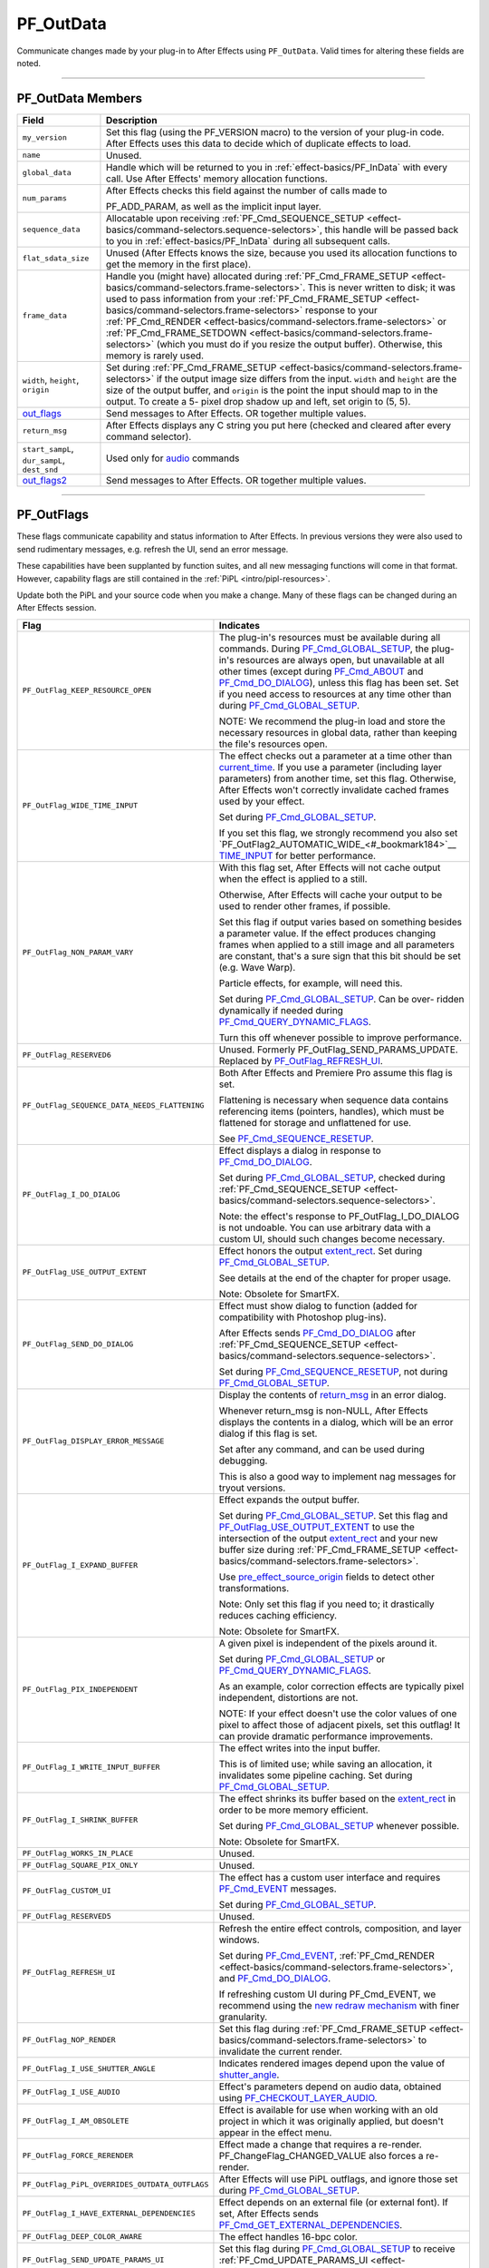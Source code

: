 .. _effect-basics/PF_OutData:

PF_OutData
################################################################################

Communicate changes made by your plug-in to After Effects using ``PF_OutData``. Valid times for altering these fields are noted.

----

PF_OutData Members
================================================================================

+-----------------------------------+--------------------------------------------------------------------------------------------------------------------------------------------------------------------------------------------------------------+
|             **Field**             |                                                                                               **Description**                                                                                                |
+===================================+==============================================================================================================================================================================================================+
| ``my_version``                    | Set this flag (using the PF_VERSION macro) to the version of your plug-in code.                                                                                                                              |
|                                   | After Effects uses this data to decide which of duplicate effects to load.                                                                                                                                   |
+-----------------------------------+--------------------------------------------------------------------------------------------------------------------------------------------------------------------------------------------------------------+
| ``name``                          | Unused.                                                                                                                                                                                                      |
+-----------------------------------+--------------------------------------------------------------------------------------------------------------------------------------------------------------------------------------------------------------+
| ``global_data``                   | Handle which will be returned to you in :ref:`effect-basics/PF_InData` with every call. Use After Effects' memory allocation functions.                                                                      |
+-----------------------------------+--------------------------------------------------------------------------------------------------------------------------------------------------------------------------------------------------------------+
| ``num_params``                    | After Effects checks this field against the number of calls made to                                                                                                                                          |
|                                   |                                                                                                                                                                                                              |
|                                   | PF_ADD_PARAM, as well as the implicit input layer.                                                                                                                                                           |
+-----------------------------------+--------------------------------------------------------------------------------------------------------------------------------------------------------------------------------------------------------------+
| ``sequence_data``                 | Allocatable upon receiving :ref:`PF_Cmd_SEQUENCE_SETUP <effect-basics/command-selectors.sequence-selectors>`, this handle will be                                                                            |
|                                   | passed back to you in :ref:`effect-basics/PF_InData` during all subsequent calls.                                                                                                                            |
+-----------------------------------+--------------------------------------------------------------------------------------------------------------------------------------------------------------------------------------------------------------+
| ``flat_sdata_size``               | Unused (After Effects knows the size, because you used its allocation functions to get the memory in the first place).                                                                                       |
+-----------------------------------+--------------------------------------------------------------------------------------------------------------------------------------------------------------------------------------------------------------+
| ``frame_data``                    | Handle you (might have) allocated during :ref:`PF_Cmd_FRAME_SETUP <effect-basics/command-selectors.frame-selectors>`.                                                                                        |
|                                   | This is never written to disk; it was used to pass information from your :ref:`PF_Cmd_FRAME_SETUP <effect-basics/command-selectors.frame-selectors>` response to your                                        |
|                                   | :ref:`PF_Cmd_RENDER <effect-basics/command-selectors.frame-selectors>` or :ref:`PF_Cmd_FRAME_SETDOWN <effect-basics/command-selectors.frame-selectors>` (which you must do if you resize the output buffer). |
|                                   | Otherwise, this memory is rarely used.                                                                                                                                                                       |
+-----------------------------------+--------------------------------------------------------------------------------------------------------------------------------------------------------------------------------------------------------------+
| ``width``, ``height``, ``origin`` | Set during :ref:`PF_Cmd_FRAME_SETUP <effect-basics/command-selectors.frame-selectors>` if the output image size differs from the input.                                                                      |
|                                   | ``width`` and ``height`` are the size of the output buffer, and ``origin`` is the point the input should map to in the output.                                                                               |
|                                   | To create a 5- pixel drop shadow up and left, set origin to (5, 5).                                                                                                                                          |
+-----------------------------------+--------------------------------------------------------------------------------------------------------------------------------------------------------------------------------------------------------------+
| `out_flags <#_bookmark147>`__     | Send messages to After Effects. OR together multiple values.                                                                                                                                                 |
+-----------------------------------+--------------------------------------------------------------------------------------------------------------------------------------------------------------------------------------------------------------+
| ``return_msg``                    | After Effects displays any C string you put here (checked and cleared after every command selector).                                                                                                         |
+-----------------------------------+--------------------------------------------------------------------------------------------------------------------------------------------------------------------------------------------------------------+
| ``start_sampL``,                  | Used only for `audio <#_bookmark512>`__ commands                                                                                                                                                             |
| ``dur_sampL``,                    |                                                                                                                                                                                                              |
| ``dest_snd``                      |                                                                                                                                                                                                              |
+-----------------------------------+--------------------------------------------------------------------------------------------------------------------------------------------------------------------------------------------------------------+
| `out_flags2 <#_bookmark171>`__    | Send messages to After Effects. OR together multiple values.                                                                                                                                                 |
+-----------------------------------+--------------------------------------------------------------------------------------------------------------------------------------------------------------------------------------------------------------+

----

.. _effect-basics/PF_OutData.PF_OutFlags:

PF_OutFlags
================================================================================

These flags communicate capability and status information to After Effects. In previous versions they were also used to send rudimentary messages, e.g. refresh the UI, send an error message.

These capabilities have been supplanted by function suites, and all new messaging functions will come in that format. However, capability flags are still contained in the :ref:`PiPL <intro/pipl-resources>`.

Update both the PiPL and your source code when you make a change. Many of these flags can be changed during an After Effects session.

+------------------------------------------------+----------------------------------------------------------------------------------------------------------------------------------------------------------------+
|                    **Flag**                    |                                                                         **Indicates**                                                                          |
+================================================+================================================================================================================================================================+
| ``PF_OutFlag_KEEP_RESOURCE_OPEN``              | The plug-in's resources must be available during all commands.                                                                                                 |
|                                                | During `PF_Cmd_GLOBAL_SETUP <#_bookmark81>`__, the plug-in's resources are always open, but unavailable at all other times                                     |
|                                                | (except during `PF_Cmd_ABOUT <#_bookmark79>`__ and `PF_Cmd_DO_DIALOG <#_bookmark110>`__), unless this flag has been set.                                       |
|                                                | Set if you need access to resources at any time other than during `PF_Cmd_GLOBAL_SETUP <#_bookmark81>`__.                                                      |
|                                                |                                                                                                                                                                |
|                                                | NOTE: We recommend the plug-in load and store the necessary resources in global data, rather than keeping the file's resources open.                           |
+------------------------------------------------+----------------------------------------------------------------------------------------------------------------------------------------------------------------+
| ``PF_OutFlag_WIDE_TIME_INPUT``                 | The effect checks out a parameter at a time other than `current_time <#_bookmark120>`__.                                                                       |
|                                                | If you use a parameter (including layer parameters) from another time, set this flag.                                                                          |
|                                                | Otherwise, After Effects won't correctly invalidate cached frames used by your effect.                                                                         |
|                                                |                                                                                                                                                                |
|                                                | Set during `PF_Cmd_GLOBAL_SETUP <#_bookmark81>`__.                                                                                                             |
|                                                |                                                                                                                                                                |
|                                                | If you set this flag, we strongly recommend you also set `PF_OutFlag2_AUTOMATIC_WIDE_<#_bookmark184>`__ `TIME_INPUT <#_bookmark184>`__ for better performance. |
+------------------------------------------------+----------------------------------------------------------------------------------------------------------------------------------------------------------------+
| ``PF_OutFlag_NON_PARAM_VARY``                  | With this flag set, After Effects will not cache output when the effect is applied to a still.                                                                 |
|                                                |                                                                                                                                                                |
|                                                | Otherwise, After Effects will cache your output to be used to render other frames, if possible.                                                                |
|                                                |                                                                                                                                                                |
|                                                | Set this flag if output varies based on something besides a parameter value.                                                                                   |
|                                                | If the effect produces changing frames when applied to a still image and all parameters are constant,                                                          |
|                                                | that's a sure sign that this bit should be set (e.g. Wave Warp).                                                                                               |
|                                                |                                                                                                                                                                |
|                                                | Particle effects, for example, will need this.                                                                                                                 |
|                                                |                                                                                                                                                                |
|                                                | Set during `PF_Cmd_GLOBAL_SETUP <#_bookmark81>`__. Can be over- ridden dynamically if needed during `PF_Cmd_QUERY_DYNAMIC_FLAGS <#_bookmark113>`__.            |
|                                                |                                                                                                                                                                |
|                                                | Turn this off whenever possible to improve performance.                                                                                                        |
+------------------------------------------------+----------------------------------------------------------------------------------------------------------------------------------------------------------------+
| ``PF_OutFlag_RESERVED6``                       | Unused. Formerly PF_OutFlag_SEND_PARAMS_UPDATE. Replaced by `PF_OutFlag_REFRESH_UI <#_bookmark161>`__.                                                         |
+------------------------------------------------+----------------------------------------------------------------------------------------------------------------------------------------------------------------+
| ``PF_OutFlag_SEQUENCE_DATA_NEEDS_FLATTENING``  | Both After Effects and Premiere Pro assume this flag is set.                                                                                                   |
|                                                |                                                                                                                                                                |
|                                                | Flattening is necessary when sequence data contains referencing items (pointers, handles), which must be flattened for storage and unflattened for use.        |
|                                                |                                                                                                                                                                |
|                                                | See `PF_Cmd_SEQUENCE_RESETUP <#_bookmark87>`__.                                                                                                                |
+------------------------------------------------+----------------------------------------------------------------------------------------------------------------------------------------------------------------+
| ``PF_OutFlag_I_DO_DIALOG``                     | Effect displays a dialog in response to `PF_Cmd_DO_DIALOG <#_bookmark110>`__.                                                                                  |
|                                                |                                                                                                                                                                |
|                                                | Set during `PF_Cmd_GLOBAL_SETUP <#_bookmark81>`__, checked during :ref:`PF_Cmd_SEQUENCE_SETUP <effect-basics/command-selectors.sequence-selectors>`.           |
|                                                |                                                                                                                                                                |
|                                                | Note: the effect's response to PF_OutFlag_I_DO_DIALOG is not undoable.                                                                                         |
|                                                | You can use arbitrary data with a custom UI, should such changes become necessary.                                                                             |
+------------------------------------------------+----------------------------------------------------------------------------------------------------------------------------------------------------------------+
| ``PF_OutFlag_USE_OUTPUT_EXTENT``               | Effect honors the output `extent_rect <#_bookmark123>`__. Set during `PF_Cmd_GLOBAL_SETUP <#_bookmark81>`__.                                                   |
|                                                |                                                                                                                                                                |
|                                                | See details at the end of the chapter for proper usage.                                                                                                        |
|                                                |                                                                                                                                                                |
|                                                | Note: Obsolete for SmartFX.                                                                                                                                    |
+------------------------------------------------+----------------------------------------------------------------------------------------------------------------------------------------------------------------+
| ``PF_OutFlag_SEND_DO_DIALOG``                  | Effect must show dialog to function (added for compatibility with Photoshop plug-ins).                                                                         |
|                                                |                                                                                                                                                                |
|                                                | After Effects sends `PF_Cmd_DO_DIALOG <#_bookmark110>`__ after :ref:`PF_Cmd_SEQUENCE_SETUP <effect-basics/command-selectors.sequence-selectors>`.              |
|                                                |                                                                                                                                                                |
|                                                | Set during `PF_Cmd_SEQUENCE_RESETUP <#_bookmark87>`__, not during `PF_Cmd_GLOBAL_SETUP <#_bookmark81>`__.                                                      |
+------------------------------------------------+----------------------------------------------------------------------------------------------------------------------------------------------------------------+
| ``PF_OutFlag_DISPLAY_ERROR_MESSAGE``           | Display the contents of `return_msg <#_bookmark145>`__ in an error dialog.                                                                                     |
|                                                |                                                                                                                                                                |
|                                                | Whenever return_msg is non-NULL, After Effects displays the contents in a dialog, which will be an error dialog if this flag is set.                           |
|                                                |                                                                                                                                                                |
|                                                | Set after any command, and can be used during debugging.                                                                                                       |
|                                                |                                                                                                                                                                |
|                                                | This is also a good way to implement nag messages for tryout versions.                                                                                         |
+------------------------------------------------+----------------------------------------------------------------------------------------------------------------------------------------------------------------+
| ``PF_OutFlag_I_EXPAND_BUFFER``                 | Effect expands the output buffer.                                                                                                                              |
|                                                |                                                                                                                                                                |
|                                                | Set during `PF_Cmd_GLOBAL_SETUP <#_bookmark81>`__.                                                                                                             |
|                                                | Set this flag and `PF_OutFlag_USE_OUTPUT_EXTENT <#_bookmark155>`__ to use the intersection                                                                     |
|                                                | of the output `extent_rect <#_bookmark123>`__ and your new buffer size during :ref:`PF_Cmd_FRAME_SETUP <effect-basics/command-selectors.frame-selectors>`.     |
|                                                |                                                                                                                                                                |
|                                                | Use `pre_effect_source_origin <#_bookmark127>`__ fields to detect other transformations.                                                                       |
|                                                |                                                                                                                                                                |
|                                                | Note: Only set this flag if you need to; it drastically reduces caching efficiency.                                                                            |
|                                                |                                                                                                                                                                |
|                                                | Note: Obsolete for SmartFX.                                                                                                                                    |
+------------------------------------------------+----------------------------------------------------------------------------------------------------------------------------------------------------------------+
| ``PF_OutFlag_PIX_INDEPENDENT``                 | A given pixel is independent of the pixels around it.                                                                                                          |
|                                                |                                                                                                                                                                |
|                                                | Set during `PF_Cmd_GLOBAL_SETUP <#_bookmark81>`__ or `PF_Cmd_QUERY_DYNAMIC_FLAGS <#_bookmark113>`__.                                                           |
|                                                |                                                                                                                                                                |
|                                                | As an example, color correction effects are typically pixel independent, distortions are not.                                                                  |
|                                                |                                                                                                                                                                |
|                                                | NOTE: If your effect doesn't use the color values of one pixel to affect those of adjacent pixels, set this outflag!                                           |
|                                                | It can provide dramatic performance improvements.                                                                                                              |
+------------------------------------------------+----------------------------------------------------------------------------------------------------------------------------------------------------------------+
| ``PF_OutFlag_I_WRITE_INPUT_BUFFER``            | The effect writes into the input buffer.                                                                                                                       |
|                                                |                                                                                                                                                                |
|                                                | This is of limited use; while saving an allocation, it invalidates some pipeline caching. Set during `PF_Cmd_GLOBAL_SETUP <#_bookmark81>`__.                   |
+------------------------------------------------+----------------------------------------------------------------------------------------------------------------------------------------------------------------+
| ``PF_OutFlag_I_SHRINK_BUFFER``                 | The effect shrinks its buffer based on the `extent_rect <#_bookmark123>`__ in order to be more memory efficient.                                               |
|                                                |                                                                                                                                                                |
|                                                | Set during `PF_Cmd_GLOBAL_SETUP <#_bookmark81>`__ whenever possible.                                                                                           |
|                                                |                                                                                                                                                                |
|                                                | Note: Obsolete for SmartFX.                                                                                                                                    |
+------------------------------------------------+----------------------------------------------------------------------------------------------------------------------------------------------------------------+
| ``PF_OutFlag_WORKS_IN_PLACE``                  | Unused.                                                                                                                                                        |
+------------------------------------------------+----------------------------------------------------------------------------------------------------------------------------------------------------------------+
| ``PF_OutFlag_SQUARE_PIX_ONLY``                 | Unused.                                                                                                                                                        |
+------------------------------------------------+----------------------------------------------------------------------------------------------------------------------------------------------------------------+
| ``PF_OutFlag_CUSTOM_UI``                       | The effect has a custom user interface and requires `PF_Cmd_EVENT <#_bookmark105>`__ messages.                                                                 |
|                                                |                                                                                                                                                                |
|                                                | Set during `PF_Cmd_GLOBAL_SETUP <#_bookmark81>`__.                                                                                                             |
+------------------------------------------------+----------------------------------------------------------------------------------------------------------------------------------------------------------------+
| ``PF_OutFlag_RESERVED5``                       | Unused.                                                                                                                                                        |
+------------------------------------------------+----------------------------------------------------------------------------------------------------------------------------------------------------------------+
| ``PF_OutFlag_REFRESH_UI``                      | Refresh the entire effect controls, composition, and layer windows.                                                                                            |
|                                                |                                                                                                                                                                |
|                                                | Set during `PF_Cmd_EVENT <#_bookmark105>`__, :ref:`PF_Cmd_RENDER <effect-basics/command-selectors.frame-selectors>`, and `PF_Cmd_DO_DIALOG <#_bookmark110>`__. |
|                                                |                                                                                                                                                                |
|                                                | If refreshing custom UI during PF_Cmd_EVENT, we recommend using the `new redraw mechanism <#_bookmark482>`__ with finer granularity.                           |
+------------------------------------------------+----------------------------------------------------------------------------------------------------------------------------------------------------------------+
| ``PF_OutFlag_NOP_RENDER``                      | Set this flag during :ref:`PF_Cmd_FRAME_SETUP <effect-basics/command-selectors.frame-selectors>` to invalidate the current render.                             |
+------------------------------------------------+----------------------------------------------------------------------------------------------------------------------------------------------------------------+
| ``PF_OutFlag_I_USE_SHUTTER_ANGLE``             | Indicates rendered images depend upon the value of `shutter_angle <#_bookmark121>`__.                                                                          |
+------------------------------------------------+----------------------------------------------------------------------------------------------------------------------------------------------------------------+
| ``PF_OutFlag_I_USE_AUDIO``                     | Effect's parameters depend on audio data, obtained using `PF_CHECKOUT_LAYER_AUDIO <#_bookmark293>`__.                                                          |
+------------------------------------------------+----------------------------------------------------------------------------------------------------------------------------------------------------------------+
| ``PF_OutFlag_I_AM_OBSOLETE``                   | Effect is available for use when working with an old project in which it was originally applied, but doesn't appear in the effect menu.                        |
+------------------------------------------------+----------------------------------------------------------------------------------------------------------------------------------------------------------------+
| ``PF_OutFlag_FORCE_RERENDER``                  | Effect made a change that requires a re-render. PF_ChangeFlag_CHANGED_VALUE also forces a re-render.                                                           |
+------------------------------------------------+----------------------------------------------------------------------------------------------------------------------------------------------------------------+
| ``PF_OutFlag_PiPL_OVERRIDES_OUTDATA_OUTFLAGS`` | After Effects will use PiPL outflags, and ignore those set during `PF_Cmd_GLOBAL_SETUP <#_bookmark81>`__.                                                      |
+------------------------------------------------+----------------------------------------------------------------------------------------------------------------------------------------------------------------+
| ``PF_OutFlag_I_HAVE_EXTERNAL_DEPENDENCIES``    | Effect depends on an external file (or external font).                                                                                                         |
|                                                | If set, After Effects sends `PF_Cmd_GET_EXTERNAL_DEPENDENCIES <#_bookmark112>`__.                                                                              |
+------------------------------------------------+----------------------------------------------------------------------------------------------------------------------------------------------------------------+
| ``PF_OutFlag_DEEP_COLOR_AWARE``                | The effect handles 16-bpc color.                                                                                                                               |
+------------------------------------------------+----------------------------------------------------------------------------------------------------------------------------------------------------------------+
| ``PF_OutFlag_SEND_UPDATE_PARAMS_UI``           | Set this flag during `PF_Cmd_GLOBAL_SETUP <#_bookmark81>`__ to receive :ref:`PF_Cmd_UPDATE_PARAMS_UI <effect-basics/command-selectors.messaging>`.             |
+------------------------------------------------+----------------------------------------------------------------------------------------------------------------------------------------------------------------+
| ``PF_OutFlag_AUDIO_FLOAT_ONLY``                | Effect requires audio data in PF_SIGNED_FLOAT format.                                                                                                          |
|                                                | After Effects will perform any required format conversion.                                                                                                     |
|                                                | You must also set either `PF_OutFlag_AUDIO_EFFECT_TOO <#_bookmark169>`__ or `PF_OutFlag_AUDIO_EFFECT_ONLY <#_bookmark170>`__.                                  |
+------------------------------------------------+----------------------------------------------------------------------------------------------------------------------------------------------------------------+
| ``PF_OutFlag_AUDIO_IIR``                       | Set during `PF_Cmd_GLOBAL_SETUP <#_bookmark81>`__ if the (audio) effect is an Infinite Impulse Response filter.                                                |
|                                                |                                                                                                                                                                |
|                                                | This is true if output at a given time depends on output from previous times.                                                                                  |
|                                                |                                                                                                                                                                |
|                                                | When an IIR filter receives `PF_Cmd_AUDIO_RENDER <#_bookmark100>`__, the input audio time span is the same as the output audio time span                       |
|                                                | (when they intersect with the output time span requested in `PF_Cmd_AUDIO_SETUP <#_bookmark98>`__).                                                            |
|                                                |                                                                                                                                                                |
|                                                | In response to `PF_Cmd_AUDIO_SETUP <#_bookmark98>`__, the filter can request audio from earlier times (as for delay effects).                                  |
|                                                | The filter can access parameters from that earlier time, and should cache them (along with interim audio) in sequence data.                                    |
|                                                |                                                                                                                                                                |
|                                                | If the audio generated does not correspond to the requested output audio's time, the output audio duration should be set to zero.                              |
|                                                | The filter can update its delay line using the parameters and the input audio.                                                                                 |
|                                                |                                                                                                                                                                |
|                                                | Having cached its delay line, request more input audio during `PF_Cmd_AUDIO_SETUP <#_bookmark98>`__                                                            |
|                                                | based on the last cached delay line. Use `PF_HasParamChanged <#_bookmark325>`__ to determine whether or not your cache is valid.                               |
+------------------------------------------------+----------------------------------------------------------------------------------------------------------------------------------------------------------------+
| ``PF_OutFlag_I_SYNTHESIZE_AUDIO``              | Set during `PF_Cmd_GLOBAL_SETUP <#_bookmark81>`__ time if the effect generates audio, even when passed silence.                                                |
|                                                | You must also set either `PF_OutFlag_AUDIO_EFFECT_TOO <#_bookmark169>`__ or `PF_OutFlag_AUDIO_EFFECT_ONLY <#_bookmark170>`__.                                  |
+------------------------------------------------+----------------------------------------------------------------------------------------------------------------------------------------------------------------+
| ``PF_OutFlag_AUDIO_EFFECT_TOO``                | Set during `PF_Cmd_GLOBAL_SETUP <#_bookmark81>`__ if the effect alters audio.                                                                                  |
+------------------------------------------------+----------------------------------------------------------------------------------------------------------------------------------------------------------------+
| ``PF_OutFlag_AUDIO_EFFECT_ONLY``               | Set during `PF_Cmd_GLOBAL_SETUP <#_bookmark81>`__ if the effect alters only audio output.                                                                      |
+------------------------------------------------+----------------------------------------------------------------------------------------------------------------------------------------------------------------+

----

PF_OutFlags2
================================================================================

We added a second set of outflags in After Effects 5.0; partly for room to expand in the future, and partly to break ourselves of the bad habit of repurposing existing flags.

As with ``PF_OutFlags``, many of these flags can be changed during an After Effects session.

And don't forget to update both the :ref:`PiPL <intro/pipl-resources>` and your source code when you make a change.

+------------------------------------------------------------+-------------------------------------------------------------------------------------------------------------------------------------------------------------------------------------------------------------------------------------------------------------------------+
|                          **Flag**                          |                                                                                                                              **Indicates**                                                                                                                              |
+============================================================+=========================================================================================================================================================================================================================================================================+
| ``PF_OutFlag2_NONE``                                       | Nothing.                                                                                                                                                                                                                                                                |
+------------------------------------------------------------+-------------------------------------------------------------------------------------------------------------------------------------------------------------------------------------------------------------------------------------------------------------------------+
| ``PF_OutFlag2_SUPPORTS_QUERY_DYNAMIC_FLAGS``               | The effect responds to `PF_Cmd_QUERY_DYNAMIC_FLAGS <#_bookmark113>`__. Must be set in the PiPL and during `PF_Cmd_GLOBAL_SETUP <#_bookmark81>`__.                                                                                                                       |
+------------------------------------------------------------+-------------------------------------------------------------------------------------------------------------------------------------------------------------------------------------------------------------------------------------------------------------------------+
| ``PF_OutFlag2_I_USE_3D_CAMERA``                            | The effect accesses 3D camera information.                                                                                                                                                                                                                              |
+------------------------------------------------------------+-------------------------------------------------------------------------------------------------------------------------------------------------------------------------------------------------------------------------------------------------------------------------+
| ``PF_OutFlag2_I_USE_3D_LIGHTS``                            | The effect accesses 3D lighting information.                                                                                                                                                                                                                            |
+------------------------------------------------------------+-------------------------------------------------------------------------------------------------------------------------------------------------------------------------------------------------------------------------------------------------------------------------+
| ``PF_OutFlag2_PARAM_GROUP_START_COLLAPSED_FLAG``           | This flag in itself doesn't control the state of the param group twirlies.                                                                                                                                                                                              |
|                                                            | The initial collapse state of each individual parameter group is set during :ref:`PF_Cmd_PARAM_SETUP <effect-basics/command-selectors.global-selectors>`, by setting the `PF_ParamFlag_START_COLLAPSED <#_bookmark225>`__ flag in `PF_ParamFlags <#_bookmark221>`__.    |
|                                                            | but those individual settings will not be honored unless the effect sets this bit.                                                                                                                                                                                      |
|                                                            |                                                                                                                                                                                                                                                                         |
|                                                            | Otherwise, all parameter groups will be collapsed by default.                                                                                                                                                                                                           |
|                                                            | Remember to set this flag in both the PiPL and here during `PF_Cmd_GLOBAL_SETUP. <#_bookmark81>`__                                                                                                                                                                      |
+------------------------------------------------------------+-------------------------------------------------------------------------------------------------------------------------------------------------------------------------------------------------------------------------------------------------------------------------+
| ``PF_OutFlag2_I_AM_THREADSAFE``                            | Currently this does nothing. If this sounds interesting to you, you may be interested in ``PF_OutFlag2_PPRO_DO_NOT_CLONE_SEQUENCE_DATA_FOR_RENDER``, described below.                                                                                                   |
+------------------------------------------------------------+-------------------------------------------------------------------------------------------------------------------------------------------------------------------------------------------------------------------------------------------------------------------------+
| ``PF_OutFlag2_CAN_COMBINE_WITH_DESTINATION``               | Originally added for Premiere usage, but no longer used.                                                                                                                                                                                                                |
+------------------------------------------------------------+-------------------------------------------------------------------------------------------------------------------------------------------------------------------------------------------------------------------------------------------------------------------------+
| ``PF_OutFlag2_DOESNT_NEED_EMPTY_PIXELS``                   | Added for render optimizations; shrinks the input buffer passed to the effect to exclude any empty pixels (where empty means "zero alpha" unless ``PF_OutFlag2_REVEALS_ZERO_ALPHA`` is set, in which case RGB must be zero as well).                                    |
|                                                            |                                                                                                                                                                                                                                                                         |
|                                                            | Set during `PF_Cmd_GLOBAL_SETUP <#_bookmark81>`__ or `PF_Cmd_QUERY_DYNAMIC_FLAGS <#_bookmark113>`__.                                                                                                                                                                    |
|                                                            | The origin of the trimmed buffer can be found in in_data>\ \ `pre_effect_source_origin <#_bookmark127>`__.                                                                                                                                                              |
|                                                            | Effects with both this flag and PF_OutFlag_I_EXPAND_BUFFER set may get called with a null input buffer if their input is completely empty, and must be able to handle this case without crashing.                                                                       |
|                                                            |                                                                                                                                                                                                                                                                         |
|                                                            | Note: this flag can cause the size of the output buffer to change. Note: Obsolete for SmartFX.                                                                                                                                                                          |
+------------------------------------------------------------+-------------------------------------------------------------------------------------------------------------------------------------------------------------------------------------------------------------------------------------------------------------------------+
| ``PF_OutFlag2_REVEALS_ZERO_ALPHA``                         | This is the one flag implementors need to pay most attention to since it represents a change in the default behavior.                                                                                                                                                   |
|                                                            |                                                                                                                                                                                                                                                                         |
|                                                            | Set this flag if the effect can take pixels with zero alpha and reveal the RGB data in them (like our Set Channels effect).                                                                                                                                             |
|                                                            |                                                                                                                                                                                                                                                                         |
|                                                            | This tells After Effects not to trim such pixels when determining the input for the effect.                                                                                                                                                                             |
|                                                            | This flag can be changed during `PF_Cmd_QUERY_DYNAMIC_FLAGS <#_bookmark113>`__.                                                                                                                                                                                         |
|                                                            | Note that, while this flag can cause changes to the size of the `extent_hint <#_bookmark236>`__, it will not change the image buffer size.                                                                                                                              |
|                                                            |                                                                                                                                                                                                                                                                         |
|                                                            | As of 6.0, pixels outside the mask's bounding box are zeroed. If your effect can reveal such pixels, tell AE not to throw away these RGB values by setting this flag.                                                                                                   |
|                                                            | If your effect does not always reveal such pixels, set this bit dynamically.                                                                                                                                                                                            |
|                                                            |                                                                                                                                                                                                                                                                         |
|                                                            | To see if your effect needs this bit set, apply a mask significantly smaller than the layer to a solid, then apply the effect and set it to its alpha-modifying state.                                                                                                  |
|                                                            | If the rectangular bounding box of the mask becomes visible, this bit needs to be set.                                                                                                                                                                                  |
+------------------------------------------------------------+-------------------------------------------------------------------------------------------------------------------------------------------------------------------------------------------------------------------------------------------------------------------------+
| ``PF_OutFlag2_PRESERVES_FULLY_OPAQUE_PIXELS``              | Preserve those pixels!                                                                                                                                                                                                                                                  |
+------------------------------------------------------------+-------------------------------------------------------------------------------------------------------------------------------------------------------------------------------------------------------------------------------------------------------------------------+
| ``PF_OutFlag2_SUPPORTS_SMART_RENDER``                      | The effect uses the SmartFX API.                                                                                                                                                                                                                                        |
+------------------------------------------------------------+-------------------------------------------------------------------------------------------------------------------------------------------------------------------------------------------------------------------------------------------------------------------------+
| ``PF_OutFlag2_FLOAT_COLOR_AWARE``                          | The effect supports 32-bpc floating point color representation.                                                                                                                                                                                                         |
|                                                            |                                                                                                                                                                                                                                                                         |
|                                                            | NOTE: PF_OutFlag2_SUPPORTS_SMART_RENDER must also be set.                                                                                                                                                                                                               |
+------------------------------------------------------------+-------------------------------------------------------------------------------------------------------------------------------------------------------------------------------------------------------------------------------------------------------------------------+
| ``PF_OutFlag2_I_USE_COLORSPACE_ENUMERATION``               | This is for effects which optimized for different color spaces in Premiere Pro. See the Premiere Pro SDK for more details.                                                                                                                                              |
+------------------------------------------------------------+-------------------------------------------------------------------------------------------------------------------------------------------------------------------------------------------------------------------------------------------------------------------------+
| ``PF_OutFlag2_I_AM_DEPRECATED``                            | Setting this during `PF_Cmd_GLOBAL_SETUP <#_bookmark81>`__ puts the effect in the localized "Obsolete" folder in the Effects panel. Compare to `PF_OutFlag_I_AM_OBSOLETE <#_bookmark165>`__.                                                                            |
+------------------------------------------------------------+-------------------------------------------------------------------------------------------------------------------------------------------------------------------------------------------------------------------------------------------------------------------------+
| ``PF_OutFlag2_PPRO_DO_NOT_CLONE_SEQUENCE_DATA_FOR_RENDER`` | Supported in Premiere Pro, and not in After Effects. This affects how Premiere Pro drives the plug-in using `multithreading <#multithreading>`__.                                                                                                                       |
+------------------------------------------------------------+-------------------------------------------------------------------------------------------------------------------------------------------------------------------------------------------------------------------------------------------------------------------------+
| ``PF_OutFlag2_AUTOMATIC_WIDE_TIME_INPUT``                  | Set during `PF_Cmd_GLOBAL_SETUP <#_bookmark81>`__. Requires setting of `PF_OutFlag_WIDE_TIME_INPUT <#_bookmark150>`__ (which allows you to support old hosts), but effectively overrides that flag.                                                                     |
|                                                            |                                                                                                                                                                                                                                                                         |
|                                                            | When set, all parameter checkouts are tracked so over-time dependencies are known by the host, and much more efficient.                                                                                                                                                 |
|                                                            | For example, if you set only the old PF_OutFlag_WIDE_TIME_INPUT, anytime anything changes at any time upstream from your effect, you will be called to re-render.                                                                                                       |
|                                                            | With this flag set, if a given frame 17 has checked out things from times 0-17, AE will know that any changes at frames 18+ will not affect that cached frame.                                                                                                          |
|                                                            |                                                                                                                                                                                                                                                                         |
|                                                            | Note that if you use this new flag, you must not cache any time-dependent data in your sequence data (or anywhere else),                                                                                                                                                |
|                                                            | unless you also `validate that cache <#_bookmark330>`__ using ``PF_GetCurrentState()`` / ``PF_AreStatesIdentical()`` from :ref:`effect-detals/parameter-supervision.PF_ParamUtilSuite` before using the time- dependent data.                                           |
|                                                            |                                                                                                                                                                                                                                                                         |
|                                                            | This only works for SmartFX (those that set ``PF_OutFlag2_SUPPORTS_SMART_RENDER``).                                                                                                                                                                                     |
|                                                            |                                                                                                                                                                                                                                                                         |
|                                                            | If you haven't set that, After Effects will silently treat this as ``PF_OutFlag_WIDE_TIME_INPUT`` instead.                                                                                                                                                              |
+------------------------------------------------------------+-------------------------------------------------------------------------------------------------------------------------------------------------------------------------------------------------------------------------------------------------------------------------+
| ``PF_OutFlag2_I_USE_COMP_TIMECODE``                        | Set during `PF_Cmd_GLOBAL_SETUP <#_bookmark81>`__. This lets AE know it should rerender an effect if the composition start time and/ or drop-frame setting has been modified.                                                                                           |
+------------------------------------------------------------+-------------------------------------------------------------------------------------------------------------------------------------------------------------------------------------------------------------------------------------------------------------------------+
| ``PF_OutFlag2_DEPENDS_ON_UNREFERENCED_MASKS``              | New in CS6. Set this if you are going to look at paths that aren't directly referenced by a path param, e.g. if you are going to draw a stroke on all masks.                                                                                                            |
|                                                            | This is needed so After Effects knows to invalidate your output when a mask is modified that doesn't appear to be referenced by your effect. Set during `PF_Cmd_GLOBAL_SETUP <#_bookmark81>`__ or `PF_Cmd_QUERY_DYNAMIC_FLAGS <#_bookmark113>`__.                       |
+------------------------------------------------------------+-------------------------------------------------------------------------------------------------------------------------------------------------------------------------------------------------------------------------------------------------------------------------+
| ``PF_OutFlag2_OUTPUT_IS_WATERMARKED``                      | New in CS6. Set this during `PF_Cmd_GLOBAL_SETUP <#_bookmark81>`__ if your output is going to be watermarked in some way that makes it unsuitable for final use, probably because the user is using an unlicensed demo version.                                         |
|                                                            | It is ok to change this state during the course of app session during `PF_Cmd_QUERY_DYNAMIC_FLAGS <#_bookmark113>`__, if e.g. a floating license status changes.                                                                                                        |
|                                                            |                                                                                                                                                                                                                                                                         |
|                                                            | Plug-in authors that actually do have this state changing asynchronously must be careful to have the next render match the last state returned from `PF_Cmd_QUERY_DYNAMIC_FLAGS <#_bookmark113>`__ otherwise race conditions could cause incorrect frames to be cached. |
|                                                            |                                                                                                                                                                                                                                                                         |
|                                                            | (This is a non-issue if you only change this in response to DO_DIALOG.)                                                                                                                                                                                                 |
+------------------------------------------------------------+-------------------------------------------------------------------------------------------------------------------------------------------------------------------------------------------------------------------------------------------------------------------------+
| ``PF_OutFlag2_SUPPORTS_GPU_RENDER_F32``                    | New in 16.0 Set during PF_Cmd_GLOBAL_SETUP, this indicates GPU support. The effect will be called with GPU selectors, and will be badged as GPU-supporting in the GUI.                                                                                                  |
|                                                            | At PF_Cmd_GPU_DEVICE_SETUP time, these flags indicate rendering capabilities for a specific device and framework.                                                                                                                                                       |
+------------------------------------------------------------+-------------------------------------------------------------------------------------------------------------------------------------------------------------------------------------------------------------------------------------------------------------------------+
